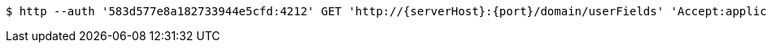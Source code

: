 [source,bash,subs="attributes"]
----
$ http --auth '583d577e8a182733944e5cfd:4212' GET 'http://{serverHost}:{port}/domain/userFields' 'Accept:application/hal+json' 'Content-Type:application/json;charset=UTF-8'
----